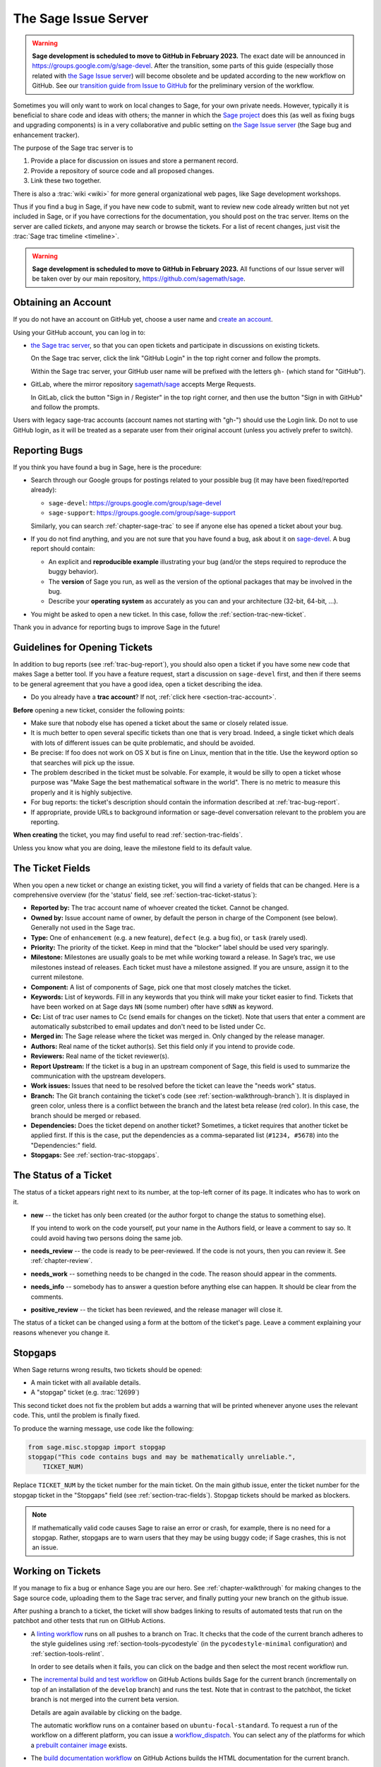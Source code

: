 .. highlight:: shell-session

.. _chapter-sage-trac:

====================
The Sage Issue Server
====================

.. WARNING::

    **Sage development is scheduled to move to GitHub in February 2023.** The exact
    date will be announced in `<https://groups.google.com/g/sage-devel>`_. After
    the transition, some parts of this guide (especially those related with `the
    Sage Issue server <https://trac.sagemath.org>`_) will become obsolete and be
    updated according to the new workflow on GitHub. See our `transition guide from Issue to
    GitHub
    <https://github.com/sagemath/trac-to-github/blob/master/docs/Migration-Trac-to-Github.md>`_
    for the preliminary version of the workflow.

Sometimes you will only want to work on local changes to Sage, for
your own private needs.  However, typically it is beneficial to
share code and ideas with others; the manner in which the
`Sage project <https://www.sagemath.org>`_ does this (as well as fixing
bugs and upgrading components) is in a very collaborative and
public setting on `the Sage Issue server <https://trac.sagemath.org>`_
(the Sage bug and enhancement tracker).

The purpose of the Sage trac server is to

1. Provide a place for discussion on issues and store a permanent
   record.

2. Provide a repository of source code and all proposed changes.

3. Link these two together.

There is also a :trac:`wiki <wiki>` for more general
organizational web pages, like Sage development workshops.

Thus if you find a bug in Sage, if you have new code to submit, want
to review new code already written but not yet included in Sage, or if
you have corrections for the documentation, you should post on the
trac server. Items on the server are called *tickets*, and anyone may
search or browse the tickets. For a list of recent changes, just visit
the :trac:`Sage trac timeline <timeline>`.

.. WARNING::

    **Sage development is scheduled to move to GitHub in February 2023.**
    All functions of our Issue server will be taken over by our main repository,
    https://github.com/sagemath/sage.


.. _section-trac-account:

Obtaining an Account
====================

If you do not have an account on GitHub yet, choose a user name and
`create an account <https://github.com/join>`_.

Using your GitHub account, you can log in to:

- `the Sage trac server <https://trac.sagemath.org>`_, so that you can
  open tickets and participate in discussions on existing tickets.

  On the Sage trac server, click the link "GitHub Login" in the top
  right corner and follow the prompts.

  Within the Sage trac server, your GitHub user name will be prefixed
  with the letters ``gh-`` (which stand for "GitHub").

- GitLab, where the mirror repository `sagemath/sage
  <https://gitlab.com/sagemath/sage>`_ accepts Merge Requests.

  In GitLab, click the button "Sign in / Register" in the top right
  corner, and then use the button "Sign in with GitHub" and follow the
  prompts.

Users with legacy sage-trac accounts (account names not starting with
"gh-") should use the Login link. Do not to use GitHub login, as it
will be treated as a separate user from their original account (unless
you actively prefer to switch).


.. _trac-bug-report:

Reporting Bugs
==============

If you think you have found a bug in Sage, here is the procedure:

- Search through our Google groups for postings related to your possible bug (it
  may have been fixed/reported already):

  * ``sage-devel``: `<https://groups.google.com/group/sage-devel>`_
  * ``sage-support``: `<https://groups.google.com/group/sage-support>`_

  Similarly, you can search :ref:`chapter-sage-trac` to see if anyone else has
  opened a ticket about your bug.

- If you do not find anything, and you are not sure that you have found a bug,
  ask about it on `sage-devel <https://groups.google.com/group/sage-devel>`_. A
  bug report should contain:

  - An explicit and **reproducible example** illustrating your bug (and/or the
    steps required to reproduce the buggy behavior).

  - The **version** of Sage you run, as well as the version of the optional
    packages that may be involved in the bug.

  - Describe your **operating system** as accurately as you can and your
    architecture (32-bit, 64-bit, ...).

- You might be asked to open a new ticket. In this case, follow the
  :ref:`section-trac-new-ticket`.

Thank you in advance for reporting bugs to improve Sage in the future!

.. _section-trac-new-ticket:

Guidelines for Opening Tickets
==============================

In addition to bug reports (see :ref:`trac-bug-report`), you should also open a
ticket if you have some new code that makes Sage a better tool. If you have a
feature request, start a discussion on ``sage-devel`` first, and then if there
seems to be general agreement that you have a good idea, open a ticket
describing the idea.

- Do you already have a **trac account**? If not, :ref:`click here
  <section-trac-account>`.

**Before** opening a new ticket, consider the following points:

- Make sure that nobody else has opened a ticket about the same or closely
  related issue.

- It is much better to open several specific tickets than one that
  is very broad. Indeed, a single ticket which deals with lots of
  different issues can be quite problematic, and should be avoided.

- Be precise: If foo does not work on OS X but is fine on Linux,
  mention that in the title. Use the keyword option so that
  searches will pick up the issue.

- The problem described in the ticket must be solvable. For
  example, it would be silly to open a ticket whose purpose was
  "Make Sage the best mathematical software in the world". There is
  no metric to measure this properly and it is highly subjective.

- For bug reports: the ticket's description should contain the information
  described at :ref:`trac-bug-report`.

- If appropriate, provide URLs to background information or sage-devel
  conversation relevant to the problem you are reporting.

**When creating** the ticket, you may find useful to read
:ref:`section-trac-fields`.

Unless you know what you are doing, leave the milestone field to its default
value.

.. _section-trac-fields:

The Ticket Fields
=================

When you open a new ticket or change an existing ticket, you will find a variety
of fields that can be changed. Here is a comprehensive overview (for the
'status' field, see :ref:`section-trac-ticket-status`):

* **Reported by:** The trac account name of whoever created the
  ticket. Cannot be changed.

* **Owned by:** Issue account name of owner, by default the person in charge of
  the Component (see below). Generally not used in the Sage trac.

* **Type:** One of ``enhancement`` (e.g. a new feature), ``defect`` (e.g. a bug
  fix), or ``task`` (rarely used).

* **Priority:** The priority of the ticket. Keep in mind that the
  "blocker" label should be used very sparingly.

* **Milestone:** Milestones are usually goals to be met while working
  toward a release. In Sage’s trac, we use milestones instead of
  releases. Each ticket must have a milestone assigned. If you are
  unsure, assign it to the current milestone.

* **Component:** A list of components of Sage, pick one that most
  closely matches the ticket.

* **Keywords:** List of keywords. Fill in any keywords that you think
  will make your ticket easier to find. Tickets that have been worked
  on at Sage days ``NN`` (some number) ofter have ``sdNN`` as keyword.

* **Cc:** List of trac user names to Cc (send emails for changes on
  the ticket). Note that users that enter a comment are automatically
  substcribed to email updates and don't need to be listed under Cc.

* **Merged in:** The Sage release where the ticket was merged in. Only
  changed by the release manager.

* **Authors:** Real name of the ticket author(s). Set this field only if you
  intend to provide code.

* **Reviewers:** Real name of the ticket reviewer(s).

* **Report Upstream:** If the ticket is a bug in an upstream component
  of Sage, this field is used to summarize the communication with the
  upstream developers.

* **Work issues:** Issues that need to be resolved before the ticket
  can leave the "needs work" status.

* **Branch:** The Git branch containing the ticket's code (see
  :ref:`section-walkthrough-branch`). It is displayed in green color,
  unless there is a conflict between the branch and the latest beta
  release (red color). In this case, the branch should be merged or
  rebased.

* **Dependencies:** Does the ticket depend on another ticket?
  Sometimes, a ticket requires that another ticket be applied
  first. If this is the case, put the dependencies as a
  comma-separated list (``#1234, #5678``) into the "Dependencies:"
  field.

* **Stopgaps:** See :ref:`section-trac-stopgaps`.

.. _section-trac-ticket-status:

The Status of a Ticket
======================

The status of a ticket appears right next to its number, at the top-left corner
of its page. It indicates who has to work on it.

- **new** -- the ticket has only been created (or the author forgot to change
  the status to something else).

  If you intend to work on the code yourself, put your name in the Authors
  field, or leave a comment to say so. It could avoid having two persons doing
  the same job.

- **needs_review** -- the code is ready to be peer-reviewed. If the code is not
  yours, then you can review it. See :ref:`chapter-review`.

- **needs_work** -- something needs to be changed in the code. The reason should
  appear in the comments.

- **needs_info** -- somebody has to answer a question before anything else can
  happen. It should be clear from the comments.

- **positive_review** -- the ticket has been reviewed, and the release manager
  will close it.

The status of a ticket can be changed using a form at the bottom of the ticket's
page. Leave a comment explaining your reasons whenever you change it.

.. _section-trac-stopgaps:

Stopgaps
========

When Sage returns wrong results, two tickets should be opened:

- A main ticket with all available details.
- A "stopgap" ticket (e.g. :trac:`12699`)

This second ticket does not fix the problem but adds a warning that will be
printed whenever anyone uses the relevant code. This, until the problem is
finally fixed.

To produce the warning message, use code like the following:

.. CODE-BLOCK:: python

    from sage.misc.stopgap import stopgap
    stopgap("This code contains bugs and may be mathematically unreliable.",
        TICKET_NUM)

Replace ``TICKET_NUM`` by the ticket number for the main ticket. On the main
github issue, enter the ticket number for the stopgap ticket in the "Stopgaps"
field (see :ref:`section-trac-fields`). Stopgap tickets should be marked as
blockers.

.. NOTE::

    If mathematically valid code causes Sage to raise an error or
    crash, for example, there is no need for a stopgap.  Rather,
    stopgaps are to warn users that they may be using buggy code; if
    Sage crashes, this is not an issue.


Working on Tickets
==================

If you manage to fix a bug or enhance Sage you are our hero. See
:ref:`chapter-walkthrough` for making changes to the Sage source
code, uploading them to the Sage trac server, and finally putting your
new branch on the github issue.

.. image:: ticket_badges.png

After pushing a branch to a ticket, the ticket will show badges
linking to results of automated tests that run on the patchbot and
other tests that run on GitHub Actions.

* A `linting workflow
  <https://github.com/sagemath/sage/blob/develop/.github/workflows/lint.yml>`_
  runs on all pushes to a branch on Trac. It checks that the code of
  the current branch adheres to the style guidelines using
  :ref:`section-tools-pycodestyle` (in the ``pycodestyle-minimal``
  configuration) and :ref:`section-tools-relint`.

  In order to see details when it fails, you can click on the badge
  and then select the most recent workflow run.

* The `incremental build and test workflow
  <https://github.com/sagemath/sage/blob/develop/.github/workflows/build.yml>`_
  on GitHub Actions builds Sage for the current branch (incrementally
  on top of an installation of the ``develop`` branch) and runs the
  test.  Note that in contrast to the patchbot, the ticket branch is
  not merged into the current beta version.

  Details are again available by clicking on the badge.

  The automatic workflow runs on a container based on
  ``ubuntu-focal-standard``.  To request a run of the workflow on a
  different platform, you can issue a `workflow_dispatch
  <https://docs.github.com/en/actions/managing-workflow-runs/manually-running-a-workflow#running-a-workflow>`_.
  You can select any of the platforms for which a `prebuilt container
  image
  <https://github.com/orgs/sagemath/packages?tab=packages&q=with-targets-optional>`_
  exists.

* The `build documentation workflow
  <https://github.com/sagemath/sage/blob/develop/.github/workflows/doc-build.yml>`_
  on GitHub Actions builds the HTML documentation for the current
  branch.

  If you click on the badge, you get the HTML output of the successful
  run. The idea is to use this to easily inspect changes to the
  documentation without the need to locally rebuild the docs
  yourself. If the doc build fails, you can go to `the Actions tab of
  sagemath/sagetrac-mirror repo
  <https://github.com/sagemath/sagetrac-mirror/actions/workflows/doc-build.yml>`_
  and choose the particular branch to see what went wrong.

* The patch buildbot will automatically test your ticket. See :trac:`wiki/patchbot`
  for more information about its features and limitations. Make sure that you
  look at the log, especially if the patch buildbot did not give you
  the green blob.

.. WARNING::

    **Sage development is scheduled to move to GitHub in February 2023.**
    After the move, the patch buildbot will no longer be available; the three
    workflows above are considered a full replacement. If you miss any features
    of the patch buildbot, please report this in :trac:`33457`.

The following are some other relevant issues:

* Every bug fixed should result in a doctest.

* This is not an issue with defects, but there are many enhancements
  possible for Sage and too few developers to implement all the good
  ideas. The trac server is useful for keeping ideas in a central
  place because in the Google groups they tend to get lost once they
  drop off the first page.

* If you are a developer, be nice and try to solve a stale/old ticket
  every once in a while.

* Some people regularly do triage. In this context, this means that we
  look at new bugs and classify them according to our perceived
  priority. It is very likely that different people will see
  priorities of bugs very differently from us, so please let us know
  if you see a problem with specific tickets.

Reviewing and Closing Tickets
=============================

Tickets can be closed when they have positive review or for other reasons. To
learn how to review, please see :ref:`chapter-review`.

Only the Sage release manager will close tickets. Most likely, this is
not you nor will your trac account have the necessary permissions. If
you feel strongly that a ticket should be closed or deleted, then
change the status of the ticket to *needs review* and change the
milestone to *sage-duplicate/invalid/wontfix*. You should also
comment on the ticket, explaining why it should be closed. If another
developer agrees, he sets the ticket to *positive review*.

A related issue is re-opening tickets. You should refrain from
re-opening a ticket that is already closed. Instead, open a new ticket
and provide a link in the description to the old ticket.

Reasons to Invalidate Tickets
=============================

**One Issue Per Ticket**: A ticket must cover only one issue
and should not be a laundry list of unrelated issues. If a ticket
covers more than one issue, we cannot close it and while some of
the patches have been applied to a given release, the ticket would
remain in limbo.

**No Patch Bombs**: Code that goes into Sage is peer-reviewed. If
you show up with an 80,000 lines of code bundle that completely
rips out a subsystem and replaces it with something else, you can
imagine that the review process will be a little tedious. These
huge patch bombs are problematic for several reasons and we prefer
small, gradual changes that are easy to review and apply. This is
not always possible (e.g. coercion rewrite), but it is still highly
recommended that you avoid this style of development unless there
is no way around it.

**Sage Specific**: Sage's philosophy is that we ship everything
(or close to it) in one source tarball to make debugging possible.
You can imagine the combinatorial explosion we would have to deal
with if you replaced only ten components of Sage with external
packages. Once you start replacing some of the more essential
components of Sage that are commonly packaged (e.g. Pari, GAP,
lisp, gmp), it is no longer a problem that belongs in our tracker.
If your distribution's Pari package is buggy for example, file a
bug report with them. We are usually willing and able to solve
the problem, but there are no guarantees that we will help you
out. Looking at the open number of tickets that are Sage specific,
you hopefully will understand why.

**No Support Discussions**: The trac installation is not meant to
be a system to track down problems when using Sage. Tickets should
be clearly a bug and not "I tried to do X and I couldn't get it to
work. How do I do this?" That is usually not a bug in Sage and it
is likely that ``sage-support`` can answer that question for you. If
it turns out that you did hit a bug, somebody will open a concise
and to-the-point ticket.

**Solution Must Be Achievable**: Tickets must be achievable. Many
times, tickets that fall into this category usually ran afoul to
some of the other rules listed above. An example would be to
"Make Sage the best CAS in the world". There is no metric to
measure this properly and it is highly subjective.

The Release Process
===================

The Sage Release Manager uses the following procedure to make releases, as of
2022.

**Beta Release Stage**: For preparing a new beta release or the first release
candidate, all positively reviewed tickets with the forthcoming release
milestone are considered. Tickets that have unmerged dependencies are ignored.
The Release Manager merges tickets in batches of 10 to 20 tickets, taking the
ticket priority into account. If a merge conflict of a ticket to the Release
Manager's branch occurs, the ticket is set back to "needs work" status by the
Release Manager, and the list of the tickets already merged to the Release
Manager's branch is posted. The author of the ticket needs to identify
conflicting tickets in the list, make merge commits and declare them as
dependencies, before setting back to "positive review" status. Each batch of
merged tickets then undergoes integration testing. If problems are detected, a
ticket will be set back to "needs work" status and unmerged. When a batch of
tickets is ready, the Release Manager closes these tickets and proceeds to the
next batch. After a few batches, a new beta release is tagged, pushed to the
``develop`` branch on the main git repository, and announced on
``sage-release``.

**Release Candidate Stage**: After the first release candidate has been made,
the project is in the release candidate stage, and a modified procedure is
used. Now **only tickets with a priority set to "blocker" are considered**.
Tickets with all other priorities, including "critical", are ignored. Hence if
a ticket is important enough to merit inclusion in this stage, it should be set
to "blocker".

**Blocker Tickets**: The goal of the release process is to make a stable
release of high quality. Be aware that there is a risk/benefit trade-off in
merging a ticket. The benefit of merging a ticket is the improvement that the
ticket brings, such as fixing a bug. However, any code change has a risk of
introducing unforeseen new problems and thus delaying the release: If a new
issue triggers another release candidate, it delays the release by 1-2 weeks.
Hence developers should use "blocker" priority sparingly and should indicate
the rationale on the ticket. Though there is no one fixed rule or authority
that determines what is appropriate for "blocker" status,

- Tickets introducing new features are usually not blockers -- unless perhaps
  they round out a set of features that were the focus of development of this
  release cycle.

- Tickets that make big changes to the code, for example refactoring tickets,
  are usually not blockers.

**Final Release**: If there is no blocker ticket for the last release
candidate, the Release Manager turns it to the final release. It is tagged with
the release milestone, and announced on ``sage-release``.
